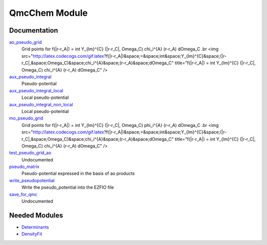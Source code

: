 ==============
QmcChem Module
==============

Documentation
=============

.. Do not edit this section. It was auto-generated from the
.. NEEDED_MODULES_CHILDREN file by the `update_README.py` script.

`ao_pseudo_grid <http://github.com/LCPQ/quantum_package/tree/master/src/QmcChem/pot_ao_pseudo_ints.irp.f#L225>`_
  Grid points for f(|r-r_A|) = \int Y_{lm}^{C} (|r-r_C|, \Omega_C) \chi_i^{A} (r-r_A) d\Omega_C
  .br
  <img src="http://latex.codecogs.com/gif.latex?f(|r-r_A|)&space;=&space;\int&space;Y_{lm}^{C}&space;(|r-r_C|,&space;\Omega_C)&space;\chi_i^{A}&space;(r-r_A)&space;d\Omega_C"
  title="f(|r-r_A|) = \int Y_{lm}^{C} (|r-r_C|, \Omega_C) \chi_i^{A} (r-r_A) d\Omega_C" />

`aux_pseudo_integral <http://github.com/LCPQ/quantum_package/tree/master/src/QmcChem/pot_ao_pseudo_ints.irp.f#L1>`_
  Pseudo-potential

`aux_pseudo_integral_local <http://github.com/LCPQ/quantum_package/tree/master/src/QmcChem/pot_ao_pseudo_ints.irp.f#L15>`_
  Local pseudo-potential

`aux_pseudo_integral_non_local <http://github.com/LCPQ/quantum_package/tree/master/src/QmcChem/pot_ao_pseudo_ints.irp.f#L121>`_
  Local pseudo-potential

`mo_pseudo_grid <http://github.com/LCPQ/quantum_package/tree/master/src/QmcChem/pot_ao_pseudo_ints.irp.f#L276>`_
  Grid points for f(|r-r_A|) = \int Y_{lm}^{C} (|r-r_C|, \Omega_C) \phi_i^{A} (r-r_A) d\Omega_C
  .br
  <img src="http://latex.codecogs.com/gif.latex?f(|r-r_A|)&space;=&space;\int&space;Y_{lm}^{C}&space;(|r-r_C|,&space;\Omega_C)&space;\chi_i^{A}&space;(r-r_A)&space;d\Omega_C"
  title="f(|r-r_A|) = \int Y_{lm}^{C} (|r-r_C|, \Omega_C) \chi_i^{A} (r-r_A) d\Omega_C" />

`test_pseudo_grid_ao <http://github.com/LCPQ/quantum_package/tree/master/src/QmcChem/pot_ao_pseudo_ints.irp.f#L321>`_
  Undocumented

`pseudo_matrix <http://github.com/LCPQ/quantum_package/tree/master/src/QmcChem/pseudo.irp.f#L12>`_
  Pseudo-potential expressed in the basis of ao products

`write_pseudopotential <http://github.com/LCPQ/quantum_package/tree/master/src/QmcChem/pseudo.irp.f#L1>`_
  Write the pseudo_potential into the EZFIO file

`save_for_qmc <http://github.com/LCPQ/quantum_package/tree/master/src/QmcChem/save_for_qmcchem.irp.f#L1>`_
  Undocumented



Needed Modules
==============

.. Do not edit this section. It was auto-generated from the
.. NEEDED_MODULES_CHILDREN file by the `update_README.py` script.

.. image:: tree_dependency.png

* `Determinants <http://github.com/LCPQ/quantum_package/tree/master/src/Determinants>`_
* `DensityFit <http://github.com/LCPQ/quantum_package/tree/master/src/DensityFit>`_

